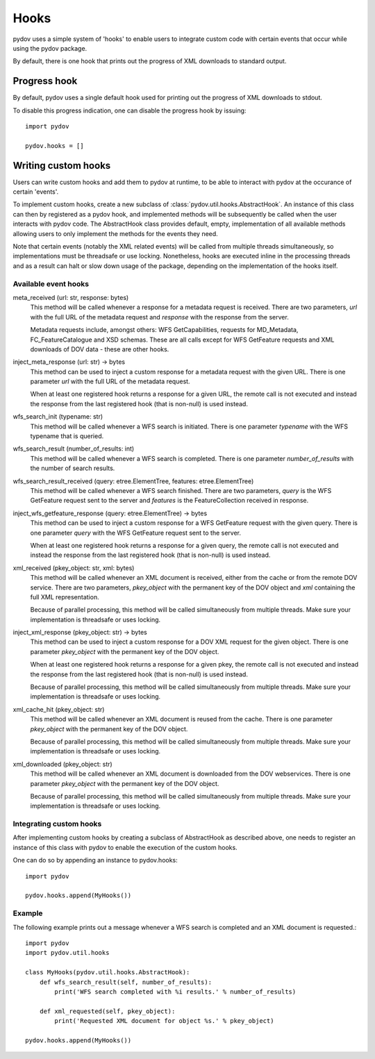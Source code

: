 =====
Hooks
=====

pydov uses a simple system of 'hooks' to enable users to integrate custom
code with certain events that occur while using the pydov package.

By default, there is one hook that prints out the progress of XML downloads
to standard output.

Progress hook
*************
By default, pydov uses a single default hook used for printing out the
progress of XML downloads to stdout.

To disable this progress indication, one can disable the progress hook by
issuing::

    import pydov

    pydov.hooks = []


Writing custom hooks
********************
Users can write custom hooks and add them to pydov at runtime, to be able to
interact with pydov at the occurance of certain 'events'.

To implement custom hooks, create a new subclass of
:class:`pydov.util.hooks.AbstractHook`. An instance of this class can then by
registered as a pydov hook, and implemented methods will be subsequently be
called when the user interacts with pydov code. The AbstractHook class
provides default, empty, implementation of all
available methods allowing users to only implement the methods for the
events they need.

Note that certain events (notably the XML related events) will be called from
multiple threads simultaneously, so implementations must be threadsafe or use
locking. Nonetheless, hooks are executed inline in the processing threads and
as a result can halt or slow down usage of the package, depending on the
implementation of the hooks itself.


Available event hooks
.....................

meta_received (url: str, response: bytes)
    This method will be called whenever a response for a metadata request is
    received. There are two parameters, `url` with the full URL of the metadata
    request and `response` with the response from the server.

    Metadata requests include, amongst others: WFS GetCapabilities,
    requests for MD_Metadata, FC_FeatureCatalogue and XSD schemas. These are
    all calls except for WFS GetFeature requests and XML downloads of DOV data
    - these are other hooks.

inject_meta_response (url: str) -> bytes
    This method can be used to inject a custom response for a metadata request
    with the given URL. There is one parameter `url` with the full URL of the
    metadata request.

    When at least one registered hook returns a response for a given URL,
    the remote call is not executed and instead the response from the
    last registered hook (that is non-null) is used instead.

wfs_search_init (typename: str)
    This method will be called whenever a WFS search is initiated. There is
    one parameter `typename` with the WFS typename that is queried.

wfs_search_result (number_of_results: int)
    This method will be called whenever a WFS search is completed. There is
    one parameter `number_of_results` with the number of search results.

wfs_search_result_received (query: etree.ElementTree, features: etree.ElementTree)
    This method will be called whenever a WFS search finished. There are two
    parameters, `query` is the WFS GetFeature request sent to the server and
    `features` is the FeatureCollection received in response.

inject_wfs_getfeature_response (query: etree.ElementTree) -> bytes
    This method can be used to inject a custom response for a WFS GetFeature
    request with the given query. There is one parameter `query` with the WFS
    GetFeature request sent to the server.

    When at least one registered hook returns a response for a given query,
    the remote call is not executed and instead the response from the
    last registered hook (that is non-null) is used instead.

xml_received (pkey_object: str, xml: bytes)
    This method will be called whenever an XML document is received, either
    from the cache or from the remote DOV service. There are two parameters,
    `pkey_object` with the permanent key of the DOV object and `xml` containing
    the full XML representation.

    Because of parallel processing, this method will be called simultaneously
    from multiple threads. Make sure your implementation is threadsafe or uses
    locking.

inject_xml_response (pkey_object: str) -> bytes
    This method can be used to inject a custom response for a DOV XML
    request for the given object. There is one parameter `pkey_object` with
    the permanent key of the DOV object.

    When at least one registered hook returns a response for a given pkey,
    the remote call is not executed and instead the response from the
    last registered hook (that is non-null) is used instead.

    Because of parallel processing, this method will be called
    simultaneously from multiple threads. Make sure your implementation is
    threadsafe or uses locking.

xml_cache_hit (pkey_object: str)
    This method will be called whenever an XML document is reused from the
    cache. There is one parameter `pkey_object` with the permanent key of
    the DOV object.

    Because of parallel processing, this method will be called simultaneously
    from multiple threads. Make sure your implementation is threadsafe or uses
    locking.

xml_downloaded (pkey_object: str)
    This method will be called whenever an XML document is downloaded from
    the DOV webservices. There is one parameter `pkey_object` with the
    permanent key of the DOV object.

    Because of parallel processing, this method will be called simultaneously
    from multiple threads. Make sure your implementation is threadsafe or uses
    locking.

Integrating custom hooks
........................

After implementing custom hooks by creating a subclass of AbstractHook as
described above, one needs to register an instance of this class with pydov
to enable the execution of the custom hooks.

One can do so by appending an instance to pydov.hooks::

    import pydov

    pydov.hooks.append(MyHooks())

Example
.......

The following example prints out a message whenever a WFS search is
completed and an XML document is requested.::

    import pydov
    import pydov.util.hooks

    class MyHooks(pydov.util.hooks.AbstractHook):
        def wfs_search_result(self, number_of_results):
            print('WFS search completed with %i results.' % number_of_results)

        def xml_requested(self, pkey_object):
            print('Requested XML document for object %s.' % pkey_object)

    pydov.hooks.append(MyHooks())
